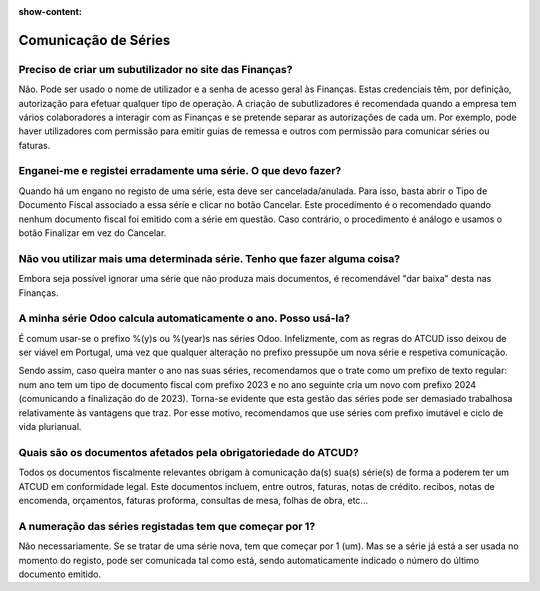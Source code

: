 :show-content:

=====================
Comunicação de Séries
=====================

Preciso de criar um subutilizador no site das Finanças?
=======================================================
Não. Pode ser usado o nome de utilizador e a senha de acesso geral às Finanças. Estas credenciais têm, por definição, autorização para efetuar qualquer tipo de operação. A criação de subutlizadores é recomendada quando a empresa tem vários colaboradores a interagir com as Finanças e se pretende separar as autorizações de cada um. Por exemplo, pode haver utilizadores com permissão para emitir guias de remessa e outros com permissão para comunicar séries ou faturas.

Enganei-me e registei erradamente uma série. O que devo fazer?
==============================================================
Quando há um engano no registo de uma série, esta deve ser cancelada/anulada. Para isso, basta abrir o Tipo de Documento Fiscal associado a essa série e clicar no botão Cancelar. Este procedimento é o recomendado quando nenhum documento fiscal foi emitido com a série em questão. Caso contrário, o procedimento é análogo e usamos o botão Finalizar em vez do Cancelar.

Não vou utilizar mais uma determinada série. Tenho que fazer alguma coisa?
==========================================================================
Embora seja possível ignorar uma série que não produza mais documentos, é recomendável "dar baixa" desta nas Finanças.

A minha série Odoo calcula automaticamente o ano. Posso usá-la?
===============================================================
É comum usar-se o prefixo %(y)s ou %(year)s nas séries Odoo. Infelizmente, com as regras do ATCUD isso deixou de ser viável em Portugal, uma vez que qualquer alteração no prefixo pressupõe um nova série e respetiva comunicação.

Sendo assim, caso queira manter o ano nas suas séries, recomendamos que o trate como um prefixo de texto regular: num ano tem um tipo de documento fiscal com prefixo 2023 e no ano seguinte cria um novo com prefixo 2024 (comunicando a finalização do de 2023). Torna-se evidente que esta gestão das séries pode ser demasiado trabalhosa relativamente às vantagens que traz. Por esse motivo, recomendamos que use séries com prefixo imutável e ciclo de vida plurianual.

Quais são os documentos afetados pela obrigatoriedade do ATCUD?
===============================================================
Todos os documentos fiscalmente relevantes obrigam à comunicação da(s) sua(s) série(s) de forma a poderem ter um ATCUD em conformidade legal. Este documentos incluem, entre outros, faturas, notas de crédito. recibos, notas de encomenda, orçamentos, faturas proforma, consultas de mesa, folhas de obra, etc...

A numeração das séries registadas tem que começar por 1?
========================================================
Não necessariamente. Se se tratar de uma série nova, tem que começar por 1 (um). Mas se a série já está a ser usada no momento do registo, pode ser comunicada tal como está, sendo automaticamente indicado o número do último documento emitido.
